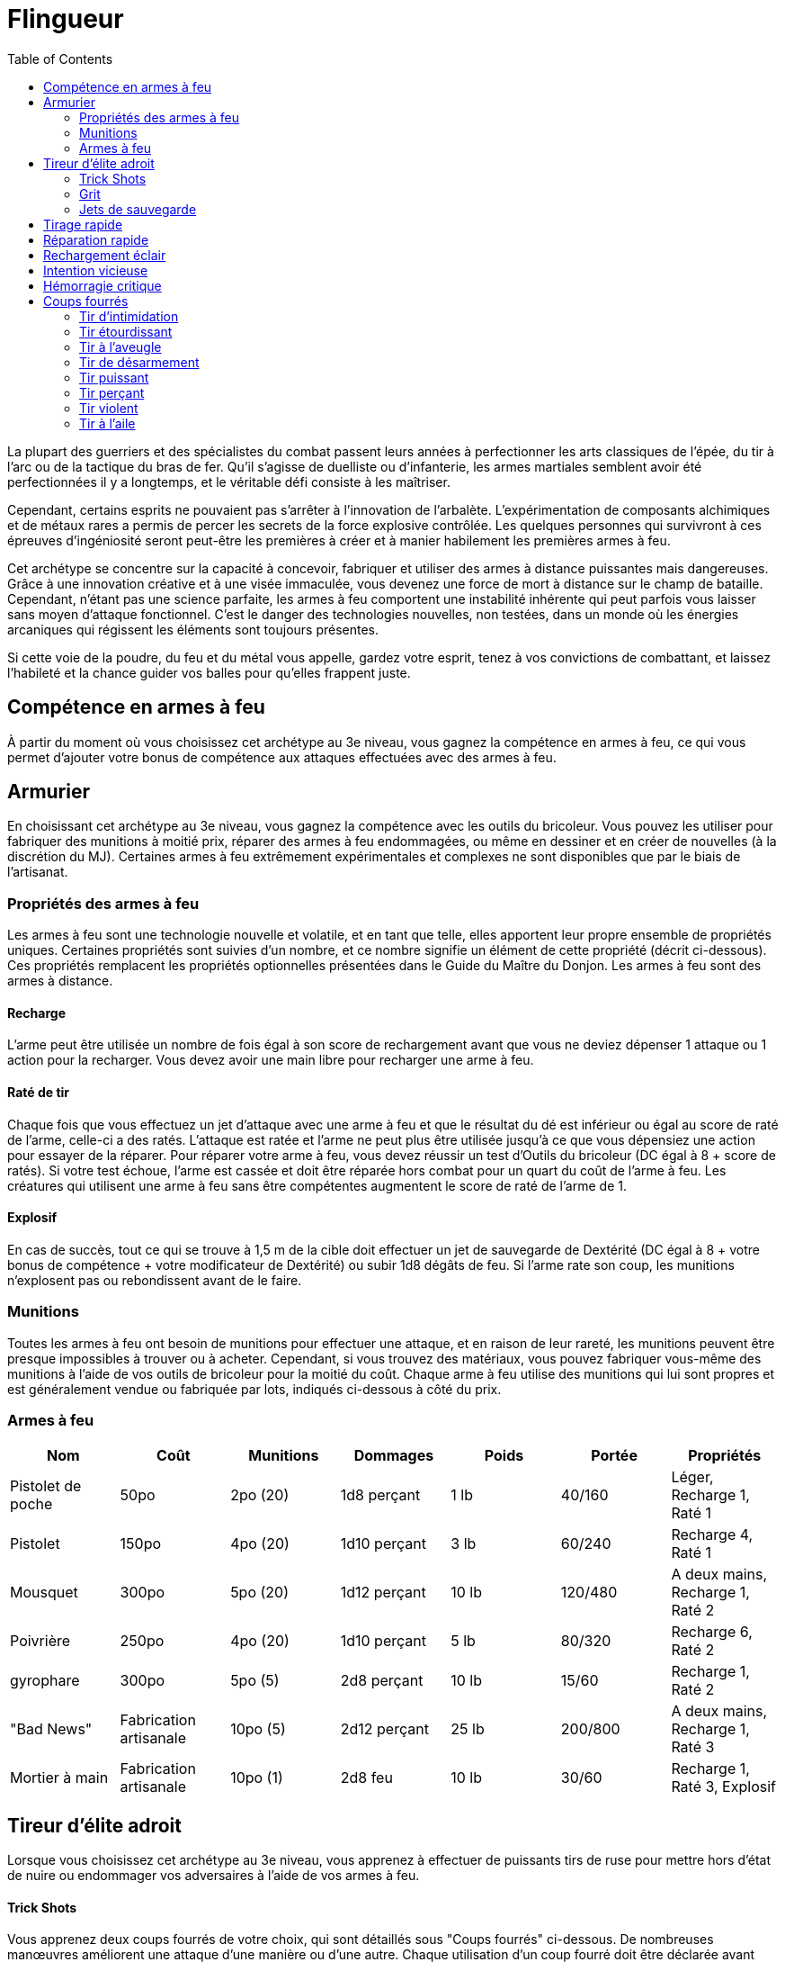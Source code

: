 :toc: left


= Flingueur

La plupart des guerriers et des spécialistes du combat passent leurs années à perfectionner les arts classiques de l'épée, du tir à l'arc ou de la tactique du bras de fer. Qu'il s'agisse de duelliste ou d'infanterie, les armes martiales semblent avoir été perfectionnées il y a longtemps, et le véritable défi consiste à les maîtriser.

Cependant, certains esprits ne pouvaient pas s'arrêter à l'innovation de l'arbalète. L'expérimentation de composants alchimiques et de métaux rares a permis de percer les secrets de la force explosive contrôlée. Les quelques personnes qui survivront à ces épreuves d'ingéniosité seront peut-être les premières à créer et à manier habilement les premières armes à feu.

Cet archétype se concentre sur la capacité à concevoir, fabriquer et utiliser des armes à distance puissantes mais dangereuses. Grâce à une innovation créative et à une visée immaculée, vous devenez une force de mort à distance sur le champ de bataille. Cependant, n'étant pas une science parfaite, les armes à feu comportent une instabilité inhérente qui peut parfois vous laisser sans moyen d'attaque fonctionnel. C'est le danger des technologies nouvelles, non testées, dans un monde où les énergies arcaniques qui régissent les éléments sont toujours présentes.

Si cette voie de la poudre, du feu et du métal vous appelle, gardez votre esprit, tenez à vos convictions de combattant, et laissez l'habileté et la chance guider vos balles pour qu'elles frappent juste.


== Compétence en armes à feu

À partir du moment où vous choisissez cet archétype au 3e niveau, vous gagnez la compétence en armes à feu, ce qui vous permet d'ajouter votre bonus de compétence aux attaques effectuées avec des armes à feu.

== Armurier

En choisissant cet archétype au 3e niveau, vous gagnez la compétence avec les outils du bricoleur. Vous pouvez les utiliser pour fabriquer des munitions à moitié prix, réparer des armes à feu endommagées, ou même en dessiner et en créer de nouvelles (à la discrétion du MJ). Certaines armes à feu extrêmement expérimentales et complexes ne sont disponibles que par le biais de l'artisanat.

=== Propriétés des armes à feu

Les armes à feu sont une technologie nouvelle et volatile, et en tant que telle, elles apportent leur propre ensemble de propriétés uniques. Certaines propriétés sont suivies d'un nombre, et ce nombre signifie un élément de cette propriété (décrit ci-dessous). Ces propriétés remplacent les propriétés optionnelles présentées dans le Guide du Maître du Donjon. Les armes à feu sont des armes à distance.

==== Recharge

L'arme peut être utilisée un nombre de fois égal à son score de rechargement avant que vous ne deviez dépenser 1 attaque ou 1 action pour la recharger. Vous devez avoir une main libre pour recharger une arme à feu.

==== Raté de tir

Chaque fois que vous effectuez un jet d'attaque avec une arme à feu et que le résultat du dé est inférieur ou égal au score de raté de l'arme, celle-ci a des ratés. L'attaque est ratée et l'arme ne peut plus être utilisée jusqu'à ce que vous dépensiez une action pour essayer de la réparer. Pour réparer votre arme à feu, vous devez réussir un test d'Outils du bricoleur (DC égal à 8 + score de ratés). Si votre test échoue, l'arme est cassée et doit être réparée hors combat pour un quart du coût de l'arme à feu. Les créatures qui utilisent une arme à feu sans être compétentes augmentent le score de raté de l'arme de 1.

==== Explosif 

En cas de succès, tout ce qui se trouve à 1,5 m de la cible doit effectuer un jet de sauvegarde de Dextérité (DC égal à 8 + votre bonus de compétence + votre modificateur de Dextérité) ou subir 1d8 dégâts de feu. Si l'arme rate son coup, les munitions n'explosent pas ou rebondissent avant de le faire.

=== Munitions

Toutes les armes à feu ont besoin de munitions pour effectuer une attaque, et en raison de leur rareté, les munitions peuvent être presque impossibles à trouver ou à acheter. Cependant, si vous trouvez des matériaux, vous pouvez fabriquer vous-même des munitions à l'aide de vos outils de bricoleur pour la moitié du coût. Chaque arme à feu utilise des munitions qui lui sont propres et est généralement vendue ou fabriquée par lots, indiqués ci-dessous à côté du prix.

=== Armes à feu
[cols="<,<,<,<,<,<,<",options="header",]
|====================================================
|Nom |Coût |Munitions |Dommages |Poids |Portée |Propriétés
|Pistolet de poche |50po |2po (20) |1d8 perçant |1 lb |40/160 |Léger, Recharge 1, Raté 1
|Pistolet |150po |4po (20) |1d10 perçant |3 lb |60/240 |Recharge 4, Raté 1
|Mousquet |300po |5po (20) |1d12 perçant |10 lb |120/480 |A deux mains, Recharge 1, Raté 2
|Poivrière |250po |4po (20) |1d10 perçant |5 lb |80/320 |Recharge 6, Raté 2
|gyrophare |300po |5po (5) |2d8 perçant |10 lb |15/60 |Recharge 1, Raté 2
|"Bad News" |Fabrication artisanale |10po (5) |2d12 perçant |25 lb |200/800 |A deux mains, Recharge 1, Raté 3
|Mortier à main |Fabrication artisanale |10po (1) |2d8 feu |10 lb |30/60 |Recharge 1, Raté 3, Explosif
|====================================================

== Tireur d'élite adroit

Lorsque vous choisissez cet archétype au 3e niveau, vous apprenez à effectuer de puissants tirs de ruse pour mettre hors d'état de nuire ou endommager vos adversaires à l'aide de vos armes à feu.

==== Trick Shots

Vous apprenez deux coups fourrés de votre choix, qui sont détaillés sous "Coups fourrés" ci-dessous. De nombreuses manœuvres améliorent une attaque d'une manière ou d'une autre. Chaque utilisation d'un coup fourré doit être déclarée avant que le jet d'attaque ne soit effectué. Vous ne pouvez utiliser qu'un seul coup de ruse par attaque.

Vous apprenez un coup de ruse supplémentaire de votre choix au 7e, 10e, 15e et 18e niveau. Chaque fois que vous apprenez un nouveau coup de ruse, vous pouvez également remplacer un coup de ruse que vous connaissez par un autre.

==== Grit

Vous gagnez un nombre de points de cran égal à votre modificateur de sagesse (minimum de 1). Vous regagnez 1 point de cran dépensé chaque fois que vous obtenez un 20 sur le jet de d20 pour une attaque avec une arme à feu, ou que vous portez un coup fatal avec une arme à feu à une créature présentant une menace importante (à la discrétion du MJ). Vous regagnez tous les points de courage dépensés après un repos court ou long.

==== Jets de sauvegarde

Certains de vos coups fourrés nécessitent que vos cibles fassent un jet de sauvegarde pour résister aux effets du coup fourré. Le DC du jet de sauvegarde est calculé comme suit :

   Valeur de sauvegarde du tir de ruse = 8 + votre bonus de compétence + votre modificateur de Dextérité.

== Tirage rapide

Lorsque vous atteignez le 7e niveau, vous ajoutez votre bonus de compétence à votre initiative. Vous pouvez également ranger une arme à feu, puis en tirer une autre comme une seule interaction d'objet à votre tour.

== Réparation rapide

Lorsque vous atteignez le 10e niveau, vous apprenez à tenter de réparer rapidement une arme à feu enrayée. Vous pouvez dépenser un point d'esprit pour tenter de réparer une arme à feu qui a mal fonctionné (mais pas cassée) en tant qu'action bonus.

== Rechargement éclair

À partir du 15e niveau, vous pouvez recharger n'importe quelle arme à feu en tant qu'action bonus.

== Intention vicieuse

Au 18e niveau, vos attaques à l'arme à feu obtiennent un coup critique sur un jet de 19-20, et vous regagnez un point d'esprit sur un jet de 19 ou 20 sur un jet d'attaque d20.

== Hémorragie critique

Lorsque vous atteignez le 18e niveau, chaque fois que vous obtenez un coup critique sur une attaque avec une arme à feu, la cible subit en plus la moitié des dégâts de l'attaque à la fin de son prochain tour.

== Coups fourrés

Ces coups fourrés sont présentés par ordre alphabétique.

=== Tir d'intimidation

Vous pouvez utiliser le souffle puissant et le son tonitruant de votre arme à feu pour ébranler la détermination d'une créature. Vous pouvez dépenser un point d'esprit lorsque vous effectuez un test de Charisme (Intimidation) pour obtenir un avantage sur le jet.

=== Tir étourdissant

Lorsque vous effectuez une attaque avec une arme à feu contre une créature, vous pouvez dépenser un point de courage pour tenter d'étourdir votre adversaire. En cas de succès, la créature subit des dégâts normaux et doit effectuer un jet de sauvegarde de Constitution ou subir un désavantage sur les attaques jusqu'à la fin de son prochain tour.

=== Tir à l'aveugle

Lorsque vous effectuez une attaque à l'aide d'une arme à feu contre une créature, vous pouvez dépenser un point de courage pour obtenir un avantage sur le jet d'attaque.

=== Tir de désarmement

Lorsque vous effectuez une attaque par arme à feu contre une créature, vous pouvez dépenser un point de difficulté pour tenter de lui tirer un objet des mains. Si elle est touchée, la créature subit des dégâts normaux et doit réussir un jet de sauvegarde de Force ou laisser tomber un objet tenu de votre choix et le voir être poussé à 10 pieds de vous.

=== Tir puissant

Lorsque vous effectuez une attaque par arme à feu contre une créature, vous pouvez dépenser un point de grit pour tenter de la faire trébucher et de la forcer à reculer. En cas de succès, la créature subit des dégâts normaux et doit réussir un jet de sauvegarde de Force ou être repoussée à 15 pieds de vous.

=== Tir perçant

Lorsque vous effectuez une attaque d'arme à feu contre une créature, vous pouvez dépenser un point de courage pour tenter de tirer à travers plusieurs adversaires. L'attaque initiale bénéficie d'un +1 au score de raté de l'arme à feu. En cas de succès, la créature subit des dégâts normaux et vous effectuez un jet d'attaque avec désavantage contre chaque créature en ligne directement derrière la cible dans votre premier incrément de portée. Seule l'attaque initiale peut avoir des ratés.

=== Tir violent

Lorsque vous effectuez une attaque à l'aide d'une arme à feu contre une créature, vous pouvez dépenser un ou plusieurs points de courage pour augmenter la volatilité de l'attaque. Pour chaque point de cran dépensé, l'attaque gagne un +2 au score de raté de l'arme à feu. Si l'attaque touche, vous pouvez lancer un dé de dégâts d'arme supplémentaire par point de cran dépensé pour déterminer les dégâts.

=== Tir à l'aile

Lorsque vous effectuez une attaque avec une arme à feu contre une créature, vous pouvez dépenser un point de difficulté pour tenter de renverser une cible en mouvement. En cas de succès, la créature subit des dégâts normaux et doit effectuer un jet de sauvegarde de Force ou être mise à terre.
